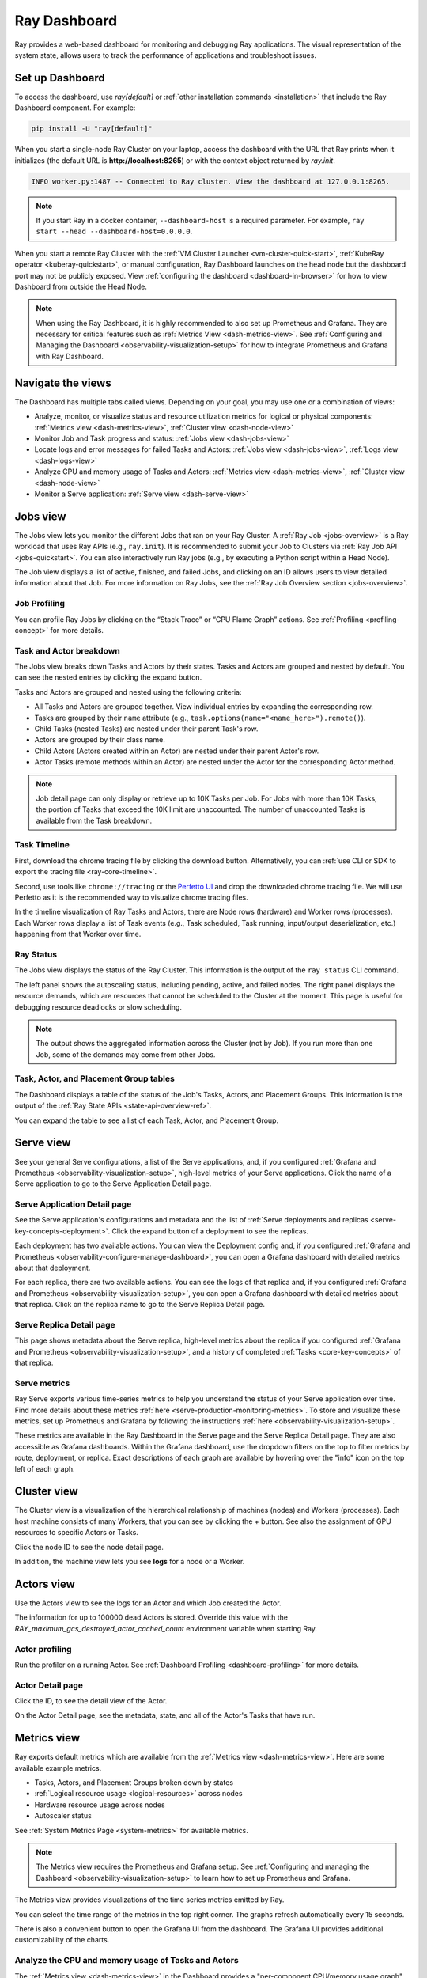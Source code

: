 .. _observability-getting-started:

Ray Dashboard
=============

Ray provides a web-based dashboard for monitoring and debugging Ray applications.
The visual representation of the system state, allows users to track the performance
of applications and troubleshoot issues.

.. raw:: html

    <div style="position: relative; height: 0; overflow: hidden; max-width: 100%; height: auto;">
        <iframe width="560" height="315" src="https://www.youtube.com/embed/i33b1DYjYRQ" title="YouTube video player" frameborder="0" allow="accelerometer; autoplay; clipboard-write; encrypted-media; gyroscope; picture-in-picture; web-share" allowfullscreen></iframe>
    </div>


Set up Dashboard
------------------

To access the dashboard, use `ray[default]` or :ref:`other installation commands <installation>` that include the Ray Dashboard component. For example:

.. code-block:: bash

  pip install -U "ray[default]"

When you start a single-node Ray Cluster on your laptop, access the dashboard with the URL that Ray prints when it initializes (the default URL is **http://localhost:8265**) or with the context object returned by `ray.init`.

.. testcode::
  :hide:

  import ray
  ray.shutdown()

.. testcode::

    import ray

    context = ray.init()
    print(context.dashboard_url)

..
    This test output is flaky. If Ray isn't completely shutdown, the port can be
    "8266" instead of "8265".

.. testoutput::
    :options: +MOCK

   127.0.0.1:8265

.. code-block:: text

  INFO worker.py:1487 -- Connected to Ray cluster. View the dashboard at 127.0.0.1:8265.

.. note::

    If you start Ray in a docker container, ``--dashboard-host`` is a required parameter. For example, ``ray start --head --dashboard-host=0.0.0.0``.



When you start a remote Ray Cluster with the :ref:`VM Cluster Launcher <vm-cluster-quick-start>`, :ref:`KubeRay operator <kuberay-quickstart>`, or manual configuration, Ray Dashboard launches on the head node but the dashboard port may not be publicly exposed. View :ref:`configuring the dashboard <dashboard-in-browser>` for how to view Dashboard from outside the Head Node.

.. note::

  When using the Ray Dashboard, it is highly recommended to also set up Prometheus and Grafana.
  They are necessary for critical features such as :ref:`Metrics View <dash-metrics-view>`.
  See :ref:`Configuring and Managing the Dashboard <observability-visualization-setup>` for how to integrate Prometheus and Grafana with Ray Dashboard.


Navigate the views
------------------

The Dashboard has multiple tabs called views. Depending on your goal, you may use one or a combination of views:

- Analyze, monitor, or visualize status and resource utilization metrics for logical or physical components: :ref:`Metrics view <dash-metrics-view>`, :ref:`Cluster view <dash-node-view>`
- Monitor Job and Task progress and status: :ref:`Jobs view <dash-jobs-view>`
- Locate logs and error messages for failed Tasks and Actors: :ref:`Jobs view <dash-jobs-view>`, :ref:`Logs view <dash-logs-view>`
- Analyze CPU and memory usage of Tasks and Actors: :ref:`Metrics view <dash-metrics-view>`,  :ref:`Cluster view <dash-node-view>`
- Monitor a Serve application: :ref:`Serve view <dash-serve-view>`

.. _dash-jobs-view:

Jobs view
---------

.. raw:: html

    <div style="position: relative; height: 0; overflow: hidden; max-width: 100%; height: auto;">
        <iframe width="560" height="315" src="https://www.youtube.com/embed/CrpXSSs0uaw" title="YouTube video player" frameborder="0" allow="accelerometer; autoplay; clipboard-write; encrypted-media; gyroscope; picture-in-picture; web-share" allowfullscreen></iframe>
    </div>

The Jobs view lets you monitor the different Jobs that ran on your Ray Cluster.
A :ref:`Ray Job <jobs-overview>` is a Ray workload that uses Ray APIs (e.g., ``ray.init``). It is recommended to submit your Job to Clusters via :ref:`Ray Job API <jobs-quickstart>`. You can also interactively run Ray jobs (e.g., by executing a Python script within a Head Node).

The Job view displays a list of active, finished, and failed Jobs, and clicking on an ID allows users to view detailed information about that Job.
For more information on Ray Jobs, see the :ref:`Ray Job Overview section <jobs-overview>`.

Job Profiling
~~~~~~~~~~~~~

You can profile Ray Jobs by clicking on the “Stack Trace” or “CPU Flame Graph” actions. See :ref:`Profiling <profiling-concept>` for more details.

.. _dash-workflow-job-progress:

Task and Actor breakdown
~~~~~~~~~~~~~~~~~~~~~~~~
.. image:: https://raw.githubusercontent.com/ray-project/Images/master/docs/new-dashboard-v2/dashboard-pics/advanced-progress.png
    :align: center

The Jobs view breaks down Tasks and Actors by their states.
Tasks and Actors are grouped and nested by default. You can see the nested entries by clicking the expand button.

Tasks and Actors are grouped and nested using the following criteria:

- All Tasks and Actors are grouped together. View individual entries by expanding the corresponding row.
- Tasks are grouped by their ``name`` attribute (e.g., ``task.options(name="<name_here>").remote()``).
- Child Tasks (nested Tasks) are nested under their parent Task's row.
- Actors are grouped by their class name.
- Child Actors (Actors created within an Actor) are nested under their parent Actor's row.
- Actor Tasks (remote methods within an Actor) are nested under the Actor for the corresponding Actor method.

.. note::

  Job detail page can only display or retrieve up to 10K Tasks per Job. For Jobs with more than 10K Tasks, the portion of Tasks that exceed the 10K limit are unaccounted. The number of unaccounted Tasks is available from the Task breakdown.


.. _dashboard-timeline:

Task Timeline
~~~~~~~~~~~~~

First, download the chrome tracing file by clicking the download button. Alternatively, you can :ref:`use CLI or SDK to export the tracing file <ray-core-timeline>`.

Second, use tools like ``chrome://tracing`` or the `Perfetto UI <https://ui.perfetto.dev/>`_ and drop the downloaded chrome tracing file. We will use Perfetto as it is the recommended way to visualize chrome tracing files.

In the timeline visualization of Ray Tasks and Actors, there are Node rows (hardware) and Worker rows (processes).
Each Worker rows display a list of Task events (e.g., Task scheduled, Task running, input/output deserialization, etc.) happening from that Worker over time.



Ray Status
~~~~~~~~~~

The Jobs view displays the status of the Ray Cluster. This information is the output of the ``ray status`` CLI command.

The left panel shows the autoscaling status, including pending, active, and failed nodes.
The right panel displays the resource demands, which are resources that cannot be scheduled to the Cluster at the moment. This page is useful for debugging resource deadlocks or slow scheduling.

.. note::

  The output shows the aggregated information across the Cluster (not by Job). If you run more than one Job, some of the demands may come from other Jobs.

.. _dash-workflow-state-apis:

Task, Actor, and Placement Group tables
~~~~~~~~~~~~~~~~~~~~~~~~~~~~~~~~~~~~~~~

The Dashboard displays a table of the status of the Job's Tasks, Actors, and Placement Groups.
This information is the output of the :ref:`Ray State APIs <state-api-overview-ref>`.

You can expand the table to see a list of each Task, Actor, and Placement Group.

.. _dash-serve-view:

Serve view
----------

.. raw:: html

    <div style="position: relative; height: 0; overflow: hidden; max-width: 100%; height: auto;">
        <iframe width="560" height="315" src="https://www.youtube.com/embed/eqXfwM641a4" title="YouTube video player" frameborder="0" allow="accelerometer; autoplay; clipboard-write; encrypted-media; gyroscope; picture-in-picture; web-share" allowfullscreen></iframe>
    </div>

See your general Serve configurations, a list of the Serve applications, and, if you configured :ref:`Grafana and Prometheus <observability-visualization-setup>`, high-level
metrics of your Serve applications. Click the name of a Serve application to go to the Serve Application Detail page.

Serve Application Detail page
~~~~~~~~~~~~~~~~~~~~~~~~~~~~~

See the Serve application's configurations and metadata and the list of :ref:`Serve deployments and replicas <serve-key-concepts-deployment>`.
Click the expand button of a deployment to see the replicas.

Each deployment has two available actions. You can view the Deployment config and, if you configured :ref:`Grafana and Prometheus <observability-configure-manage-dashboard>`, you can open
a Grafana dashboard with detailed metrics about that deployment.

For each replica, there are two available actions. You can see the logs of that replica and, if you configured :ref:`Grafana and Prometheus <observability-visualization-setup>`, you can open
a Grafana dashboard with detailed metrics about that replica. Click on the replica name to go to the Serve Replica Detail page.


Serve Replica Detail page
~~~~~~~~~~~~~~~~~~~~~~~~~

This page shows metadata about the Serve replica, high-level metrics about the replica if you configured :ref:`Grafana and Prometheus <observability-visualization-setup>`, and
a history of completed :ref:`Tasks <core-key-concepts>` of that replica.


Serve metrics
~~~~~~~~~~~~~

Ray Serve exports various time-series metrics to help you understand the status of your Serve application over time. Find more details about these metrics :ref:`here <serve-production-monitoring-metrics>`.
To store and visualize these metrics, set up Prometheus and Grafana by following the instructions :ref:`here <observability-visualization-setup>`.

These metrics are available in the Ray Dashboard in the Serve page and the Serve Replica Detail page. They are also accessible as Grafana dashboards.
Within the Grafana dashboard, use the dropdown filters on the top to filter metrics by route, deployment, or replica. Exact descriptions
of each graph are available by hovering over the "info" icon on the top left of each graph.


.. _dash-node-view:

Cluster view
------------

.. raw:: html

    <div style="position: relative; height: 0; overflow: hidden; max-width: 100%; height: auto;">
        <iframe width="560" height="315" src="https://www.youtube.com/embed/K2jLoIhlsnY" title="YouTube video player" frameborder="0" allow="accelerometer; autoplay; clipboard-write; encrypted-media; gyroscope; picture-in-picture; web-share" allowfullscreen></iframe>
    </div>

The Cluster view is a visualization of the hierarchical relationship of
machines (nodes) and Workers (processes). Each host machine consists of many Workers, that
you can see by clicking the + button. See also the assignment of GPU resources to specific Actors or Tasks.

Click the node ID to see the node detail page.

In addition, the machine view lets you see **logs** for a node or a Worker.

.. _dash-actors-view:

Actors view
-----------

Use the Actors view to see the logs for an Actor and which Job created the Actor.

.. raw:: html

    <div style="position: relative; height: 0; overflow: hidden; max-width: 100%; height: auto;">
        <iframe width="560" height="315" src="https://www.youtube.com/embed/MChn6O1ecEQ" title="YouTube video player" frameborder="0" allow="accelerometer; autoplay; clipboard-write; encrypted-media; gyroscope; picture-in-picture; web-share" allowfullscreen></iframe>
    </div>

The information for up to 100000 dead Actors is stored.
Override this value with the `RAY_maximum_gcs_destroyed_actor_cached_count` environment variable
when starting Ray.

Actor profiling
~~~~~~~~~~~~~~~

Run the profiler on a running Actor. See :ref:`Dashboard Profiling <dashboard-profiling>` for more details.

Actor Detail page
~~~~~~~~~~~~~~~~~

Click the ID, to see the detail view of the Actor.

On the Actor Detail page, see the metadata, state, and all of the Actor's Tasks that have run.

.. _dash-metrics-view:

Metrics view
------------

.. raw:: html

    <div style="position: relative; height: 0; overflow: hidden; max-width: 100%; height: auto;">
        <iframe width="560" height="315" src="https://www.youtube.com/embed/yn5Q65iHAR8" title="YouTube video player" frameborder="0" allow="accelerometer; autoplay; clipboard-write; encrypted-media; gyroscope; picture-in-picture; web-share" allowfullscreen></iframe>
    </div>

Ray exports default metrics which are available from the :ref:`Metrics view <dash-metrics-view>`. Here are some available example metrics.

- Tasks, Actors, and Placement Groups broken down by states
- :ref:`Logical resource usage <logical-resources>` across nodes
- Hardware resource usage across nodes
- Autoscaler status

See :ref:`System Metrics Page <system-metrics>` for available metrics.

.. note::

  The Metrics view requires the Prometheus and Grafana setup. See :ref:`Configuring and managing the Dashboard <observability-visualization-setup>` to learn how to set up Prometheus and Grafana.

The Metrics view provides visualizations of the time series metrics emitted by Ray.

You can select the time range of the metrics in the top right corner. The graphs refresh automatically every 15 seconds.

There is also a convenient button to open the Grafana UI from the dashboard. The Grafana UI provides additional customizability of the charts.

.. _dash-workflow-cpu-memory-analysis:

Analyze the CPU and memory usage of Tasks and Actors
~~~~~~~~~~~~~~~~~~~~~~~~~~~~~~~~~~~~~~~~~~~~~~~~~~~~

The :ref:`Metrics view <dash-metrics-view>` in the Dashboard provides a "per-component CPU/memory usage graph" that displays CPU and memory usage over time for each Task and Actor in the application (as well as system components).
You can identify Tasks and Actors that may be consuming more resources than expected and optimize the performance of the application.

.. image:: https://raw.githubusercontent.com/ray-project/Images/master/docs/new-dashboard-v2/dashboard-pics/node_cpu_by_comp.png
    :align: center


Per component CPU graph. 0.379 cores mean that it uses 40% of a single CPU core. Ray process names start with ``ray::``. ``raylet``, ``agent``, ``dashboard``, or ``gcs`` are system components.

.. image:: https://raw.githubusercontent.com/ray-project/Images/master/docs/new-dashboard-v2/dashboard-pics/node_memory_by_comp.png
    :align: center

Per component memory graph. Ray process names start with ``ray::``. ``raylet``, ``agent``, ``dashboard``, or ``gcs`` are system components.

.. image:: https://raw.githubusercontent.com/ray-project/Images/master/docs/new-dashboard-v2/dashboard-pics/cluster_page.png
    :align: center

Additionally, users can see a snapshot of hardware utilization from the :ref:`Cluster view <dash-node-view>`, which provides an overview of resource usage across the entire Ray Cluster.

.. _dash-workflow-resource-utilization:

View the resource utilization
~~~~~~~~~~~~~~~~~~~~~~~~~~~~~

Ray requires users to specify the number of :ref:`resources <logical-resources>` their Tasks and Actors use through arguments such as ``num_cpus``, ``num_gpus``, ``memory``, and ``resource``.
These values are used for scheduling, but may not always match the actual resource utilization (physical resource utilization).

- See the logical and physical resource utilization over time from the :ref:`Metrics view <dash-metrics-view>`.
- The snapshot of physical resource utilization (CPU, GPU, memory, disk, network) is also available from the :ref:`Cluster view <dash-node-view>`.

.. image:: https://raw.githubusercontent.com/ray-project/Images/master/docs/new-dashboard-v2/dashboard-pics/logical_resource.png
    :align: center

The :ref:`logical resources <logical-resources>` usage.

.. image:: https://raw.githubusercontent.com/ray-project/Images/master/docs/new-dashboard-v2/dashboard-pics/physical_resource.png
    :align: center

The physical resources (hardware) usage. Ray provides CPU, GPU, Memory, GRAM, disk, and network usage for each machine in a Cluster.

.. _dash-logs-view:

Logs view
---------

.. raw:: html

    <div style="position: relative; height: 0; overflow: hidden; max-width: 100%; height: auto;">
        <iframe width="560" height="315" src="https://www.youtube.com/embed/8V187F2DsN0" title="YouTube video player" frameborder="0" allow="accelerometer; autoplay; clipboard-write; encrypted-media; gyroscope; picture-in-picture; web-share" allowfullscreen></iframe>
    </div>

The Logs view lists the Ray logs in your Cluster. It is organized by node and log file name. Many log links in the other pages link to this view and filter the list so the relevant logs appear.

To understand the logging structure of Ray, see :ref:`logging directory and file structure <logging-directory-structure>`.


The Logs view provides search functionality to help you find specific log messages.


**Driver logs**

If the Ray Job is submitted by the :ref:`Job API <jobs-quickstart>`, the Job logs are available from the Dashboard. The log file follows the following format: ``job-driver-<job_submission_id>.log``.

.. note::

  If you execute the Driver directly on the Head Node of the Ray Cluster (without using the Job API) or run with :ref:`Ray Client <ray-client-ref>`, the Driver logs are not accessible from the Dashboard. In this case, see the terminal or Jupyter Notebook output to view the Driver logs.

**Task and Actor Logs (Worker logs)**

Task and Actor logs are accessible from the :ref:`Task and Actor table view <dash-workflow-state-apis>`. Click the "Log" button.
You can see the ``stdout`` and ``stderr`` logs that contain the output emitted from Tasks and Actors.
For Actors, you can also see the system logs for the corresponding Worker process.

.. note::

    Logs of asynchronous Actor Tasks or threaded Actor Tasks (concurrency>1) are only available as part of the Actor logs. Follow the instruction in the Dashboard to view the Actor logs.

**Task and Actor errors**

You can easily identify failed Tasks or Actors by looking at the Job progress bar.

The Task and Actor tables display the name of the failed Tasks or Actors, respectively. They also provide access to their corresponding log or error messages.

.. _dash-overview:

Overview view
-------------

.. image:: ./images/dashboard-overview.png
    :align: center

The Overview view provides a high-level status of the Ray Cluster.

**Overview metrics**

The Overview Metrics page provides the Cluster-level hardware utilization and autoscaling status (number of pending, active, and failed nodes).

**Recent Jobs**

The Recent Jobs pane provides a list of recently submitted Ray Jobs.

**Serve applications**

The Serve Applications pane provides a list of recently deployed Serve applications

.. _dash-event:

**Events view**

.. image:: https://raw.githubusercontent.com/ray-project/Images/master/docs/new-dashboard-v2/dashboard-pics/event-page.png
    :align: center

The Events view displays a list of events associated with a specific type (e.g., Autoscaler or Job) in chronological order. The same information is accessible with the ``ray list cluster-events`` :ref:`(Ray state APIs)<state-api-overview-ref>` CLI commands.

Two types of events are available:

- Job: Events related to :ref:`Ray Jobs API <jobs-quickstart>`.
- Autoscaler: Events related to the :ref:`Ray autoscaler <cluster-autoscaler>`.

Resources
---------
- `Ray Summit observability talk <https://www.youtube.com/watch?v=v_JzurOkdVQ>`_
- `Ray metrics blog <https://www.anyscale.com/blog/monitoring-and-debugging-ray-workloads-ray-metrics>`_
- `Ray Dashboard roadmap <https://github.com/ray-project/ray/issues/30097#issuecomment-1445756658>`_
- `Observability Training Module <https://github.com/ray-project/ray-educational-materials/blob/main/Observability/Ray_observability_part_1.ipynb>`_
